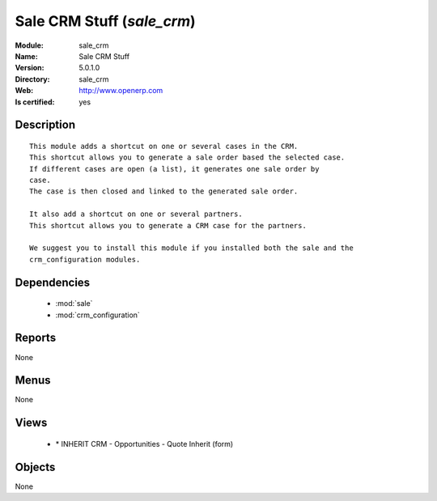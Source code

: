 
.. module:: sale_crm
    :synopsis: Sale CRM Stuff
    :noindex:
.. 

.. raw:: html

    <link rel="stylesheet" href="../_static/hide_objects_in_sidebar.css" type="text/css" />

Sale CRM Stuff (*sale_crm*)
===========================
:Module: sale_crm
:Name: Sale CRM Stuff
:Version: 5.0.1.0
:Directory: sale_crm
:Web: http://www.openerp.com
:Is certified: yes

Description
-----------

::

  This module adds a shortcut on one or several cases in the CRM.
  This shortcut allows you to generate a sale order based the selected case.
  If different cases are open (a list), it generates one sale order by
  case.
  The case is then closed and linked to the generated sale order.
  
  It also add a shortcut on one or several partners.
  This shortcut allows you to generate a CRM case for the partners.
  
  We suggest you to install this module if you installed both the sale and the
  crm_configuration modules.

Dependencies
------------

 * :mod:`sale`
 * :mod:`crm_configuration`

Reports
-------

None


Menus
-------


None


Views
-----

 * \* INHERIT CRM - Opportunities - Quote Inherit (form)


Objects
-------

None
